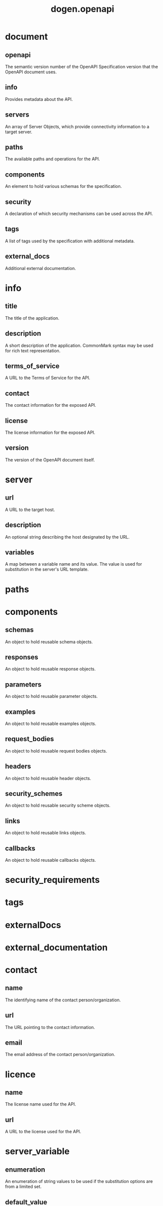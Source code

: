 #+title: dogen.openapi
#+options: <:nil c:nil todo:nil ^:nil d:nil date:nil author:nil
* document
** openapi
:PROPERTIES:
:masd.codec.type: std::string
:END:

The semantic version number of the OpenAPI Specification version that the OpenAPI document uses.

** info
:PROPERTIES:
:masd.codec.type: info
:END:

Provides metadata about the API.

** servers
:PROPERTIES:
:masd.codec.type: std::list<server>
:END:

An array of Server Objects, which provide connectivity information to a target server.

** paths
:PROPERTIES:
:masd.codec.type: paths
:END:

The available paths and operations for the API.

** components
:PROPERTIES:
:masd.codec.type: components
:END:

An element to hold various schemas for the specification.

** security
:PROPERTIES:
:masd.codec.type: security_requirements
:END:

A declaration of which security mechanisms can be used across the API.

** tags
:PROPERTIES:
:masd.codec.type: tags
:END:

A list of tags used by the specification with additional metadata.

** external_docs
:PROPERTIES:
:masd.codec.type: external_documentation
:END:

Additional external documentation.

* info
** title
:PROPERTIES:
:masd.codec.type: std::string
:END:

The title of the application.

** description
:PROPERTIES:
:masd.codec.type: std::string
:END:

A short description of the application. CommonMark syntax may be used for rich text representation.

** terms_of_service
:PROPERTIES:
:masd.codec.type: std::string
:END:

A URL to the Terms of Service for the API.

** contact
:PROPERTIES:
:masd.codec.type: contact
:END:

The contact information for the exposed API.

** license
:PROPERTIES:
:masd.codec.type: license
:END:

The license information for the exposed API.

** version
:PROPERTIES:
:masd.codec.type: std::string
:END:

The version of the OpenAPI document itself.

* server
** url
:PROPERTIES:
:masd.codec.type: std::string
:END:

A URL to the target host.

** description
:PROPERTIES:
:masd.codec.type: std::string
:END:

An optional string describing the host designated by the URL.

** variables
:PROPERTIES:
:masd.codec.type: std::unordered_map<std::string, server_variable>
:END:

A map between a variable name and its value. The value is used for substitution in the server's URL template.

* paths
* components
** schemas
:PROPERTIES:
:masd.codec.type: std::unordered_map<std::string, schema>
:END:

An object to hold reusable schema objects.

** responses
:PROPERTIES:
:masd.codec.type: std::unordered_map<std::string, response>
:END:

An object to hold reusable response objects.

** parameters
:PROPERTIES:
:masd.codec.type: std::unordered_map<std::string, parameter>
:END:

An object to hold reusable parameter objects.

** examples
:PROPERTIES:
:masd.codec.type: std::unordered_map<std::string, example>
:END:

An object to hold reusable examples objects.

** request_bodies
:PROPERTIES:
:masd.codec.type: std::unordered_map<std::string, request_body>
:END:

An object to hold reusable request bodies objects.

** headers
:PROPERTIES:
:masd.codec.type: std::unordered_map<std::string, request_header>
:END:

An object to hold reusable header objects.

** security_schemes
:PROPERTIES:
:masd.codec.type: std::unordered_map<std::string, security_scheme>
:END:

An object to hold reusable security scheme objects.

** links
:PROPERTIES:
:masd.codec.type: std::unordered_map<std::string, link>
:END:

An object to hold reusable links objects.

** callbacks
:PROPERTIES:
:masd.codec.type: std::unordered_map<std::string, callback>
:END:

An object to hold reusable callbacks objects.

* security_requirements
* tags
* externalDocs
* external_documentation
* contact
** name
:PROPERTIES:
:masd.codec.type: std::string
:END:

The identifying name of the contact person/organization.

** url
:PROPERTIES:
:masd.codec.type: std::string
:END:

The URL pointing to the contact information.

** email
:PROPERTIES:
:masd.codec.type: std::string
:END:

The email address of the contact person/organization.

* licence
** name
:PROPERTIES:
:masd.codec.type: std::string
:END:

The license name used for the API.

** url
:PROPERTIES:
:masd.codec.type: std::string
:END:

A URL to the license used for the API.

* server_variable
** enumeration
:PROPERTIES:
:masd.codec.type: std::list<std::string>
:END:

An enumeration of string values to be used if the substitution options are from a limited set.

** default_value
:PROPERTIES:
:masd.codec.type: std::string
:END:

The default value to use for substitution.

** description
:PROPERTIES:
:masd.codec.type: std::string
:END:

An optional description for the server variable.

* schema
